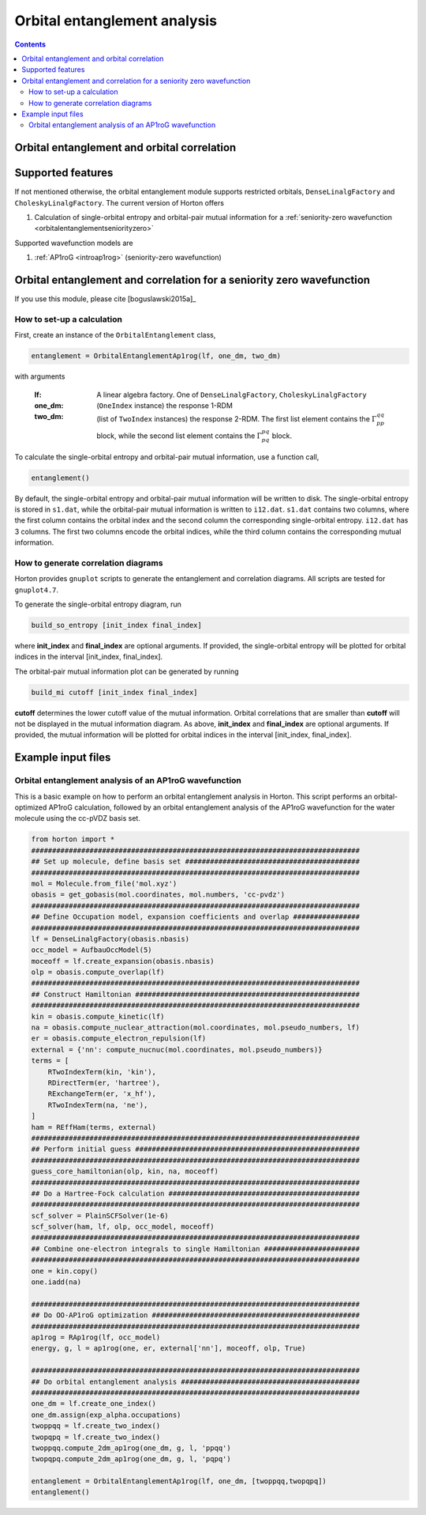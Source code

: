 Orbital entanglement analysis
#############################

.. contents::

.. _orbitalentanglement:

Orbital entanglement and orbital correlation
============================================


Supported features
==================

If not mentioned otherwise, the orbital entanglement module supports restricted orbitals, ``DenseLinalgFactory`` and ``CholeskyLinalgFactory``. The current version of Horton offers

1. Calculation of single-orbital entropy and orbital-pair mutual information for a :ref:`seniority-zero wavefunction <orbitalentanglementseniorityzero>`

Supported wavefunction models are

1. :ref:`AP1roG <introap1rog>` (seniority-zero wavefunction)


.. _orbitalentanglementseniorityzero:

Orbital entanglement and correlation for a seniority zero wavefunction
======================================================================

If you use this module, please cite [boguslawski2015a]_

How to set-up a calculation
---------------------------

First, create an instance of the ``OrbitalEntanglement`` class,

.. code-block:: python

    entanglement = OrbitalEntanglementAp1rog(lf, one_dm, two_dm)

with arguments

    :lf: A linear algebra factory. One of ``DenseLinalgFactory``, ``CholeskyLinalgFactory``
    :one_dm: (``OneIndex`` instance) the response 1-RDM
    :two_dm: (list of ``TwoIndex`` instances) the response 2-RDM. The first list element contains the :math:`\Gamma_{pp}^{qq}` block, while the second list element contains the :math:`\Gamma_{pq}^{pq}` block.

To calculate the single-orbital entropy and orbital-pair mutual information, use a function call,

.. code-block:: python

    entanglement()

By default, the single-orbital entropy and orbital-pair mutual information will be written to disk. The single-orbital entropy is stored in ``s1.dat``, while the orbital-pair mutual information is written to ``i12.dat``. ``s1.dat`` contains two columns, where the first column contains the orbital index and the second column the corresponding single-orbital entropy. ``i12.dat`` has 3 columns. The first two columns encode the orbital indices, while the third column contains the corresponding mutual information.

How to generate correlation diagrams
------------------------------------

Horton provides ``gnuplot`` scripts to generate the entanglement and correlation diagrams. All scripts are tested for ``gnuplot4.7``.

To generate the single-orbital entropy diagram, run

.. code-block:: bash

    build_so_entropy [init_index final_index]

where **init_index** and **final_index** are optional arguments. If provided, the single-orbital entropy will be plotted for orbital indices in the interval [init_index, final_index].

The orbital-pair mutual information plot can be generated by running

.. code-block:: bash

    build_mi cutoff [init_index final_index]

**cutoff** determines the lower cutoff value of the mutual information. Orbital correlations that are smaller than **cutoff** will not be displayed in the mutual information diagram. As above, **init_index** and **final_index** are optional arguments. If provided, the mutual information will be plotted for orbital indices in the interval [init_index, final_index].


Example input files
===================

Orbital entanglement analysis of an AP1roG wavefunction
-------------------------------------------------------

This is a basic example on how to perform an orbital entanglement analysis in Horton. This script performs an orbital-optimized AP1roG calculation, followed by an orbital entanglement analysis of the AP1roG wavefunction for the water molecule using the cc-pVDZ basis set.

.. code-block:: python

    from horton import *
    ###############################################################################
    ## Set up molecule, define basis set ##########################################
    ###############################################################################
    mol = Molecule.from_file('mol.xyz')
    obasis = get_gobasis(mol.coordinates, mol.numbers, 'cc-pvdz')
    ###############################################################################
    ## Define Occupation model, expansion coefficients and overlap ################
    ###############################################################################
    lf = DenseLinalgFactory(obasis.nbasis)
    occ_model = AufbauOccModel(5)
    moceoff = lf.create_expansion(obasis.nbasis)
    olp = obasis.compute_overlap(lf)
    ###############################################################################
    ## Construct Hamiltonian ######################################################
    ###############################################################################
    kin = obasis.compute_kinetic(lf)
    na = obasis.compute_nuclear_attraction(mol.coordinates, mol.pseudo_numbers, lf)
    er = obasis.compute_electron_repulsion(lf)
    external = {'nn': compute_nucnuc(mol.coordinates, mol.pseudo_numbers)}
    terms = [
        RTwoIndexTerm(kin, 'kin'),
        RDirectTerm(er, 'hartree'),
        RExchangeTerm(er, 'x_hf'),
        RTwoIndexTerm(na, 'ne'),
    ]
    ham = REffHam(terms, external)
    ###############################################################################
    ## Perform initial guess ######################################################
    ###############################################################################
    guess_core_hamiltonian(olp, kin, na, moceoff)
    ###############################################################################
    ## Do a Hartree-Fock calculation ##############################################
    ###############################################################################
    scf_solver = PlainSCFSolver(1e-6)
    scf_solver(ham, lf, olp, occ_model, moceoff)
    ###############################################################################
    ## Combine one-electron integrals to single Hamiltonian #######################
    ###############################################################################
    one = kin.copy()
    one.iadd(na)

    ###############################################################################
    ## Do OO-AP1roG optimization ##################################################
    ###############################################################################
    ap1rog = RAp1rog(lf, occ_model)
    energy, g, l = ap1rog(one, er, external['nn'], moceoff, olp, True)

    ###############################################################################
    ## Do orbital entanglement analysis ###########################################
    ###############################################################################
    one_dm = lf.create_one_index()
    one_dm.assign(exp_alpha.occupations)
    twoppqq = lf.create_two_index()
    twopqpq = lf.create_two_index()
    twoppqq.compute_2dm_ap1rog(one_dm, g, l, 'ppqq')
    twopqpq.compute_2dm_ap1rog(one_dm, g, l, 'pqpq')

    entanglement = OrbitalEntanglementAp1rog(lf, one_dm, [twoppqq,twopqpq])
    entanglement()
